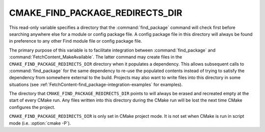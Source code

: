 CMAKE_FIND_PACKAGE_REDIRECTS_DIR
--------------------------------

.. versionadded:: 3.24

This read-only variable specifies a directory that the :command:`find_package`
command will check first before searching anywhere else for a module or config
package file.  A config package file in this directory will always be found in
preference to any other Find module file or config package file.

The primary purpose of this variable is to facilitate integration between
:command:`find_package` and :command:`FetchContent_MakeAvailable`.  The latter
command may create files in the ``CMAKE_FIND_PACKAGE_REDIRECTS_DIR`` directory
when it populates a dependency.  This allows subsequent calls to
:command:`find_package` for the same dependency to re-use the populated
contents instead of trying to satisfy the dependency from somewhere external
to the build.  Projects may also want to write files into this directory in
some situations (see :ref:`FetchContent-find_package-integration-examples`
for examples).

The directory that ``CMAKE_FIND_PACKAGE_REDIRECTS_DIR`` points to will always
be erased and recreated empty at the start of every CMake run.  Any files
written into this directory during the CMake run will be lost the next time
CMake configures the project.

``CMAKE_FIND_PACKAGE_REDIRECTS_DIR`` is only set in CMake project mode.
It is not set when CMake is run in script mode
(i.e. :option:`cmake -P`).
